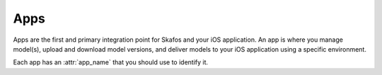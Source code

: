 Apps
====
Apps are the first and primary integration point for Skafos and your iOS application.
An app is where you manage model(s), upload and download model versions, and deliver models to your iOS
application using a specific environment.

Each app has an :attr:`app_name` that you should use to identify it.
